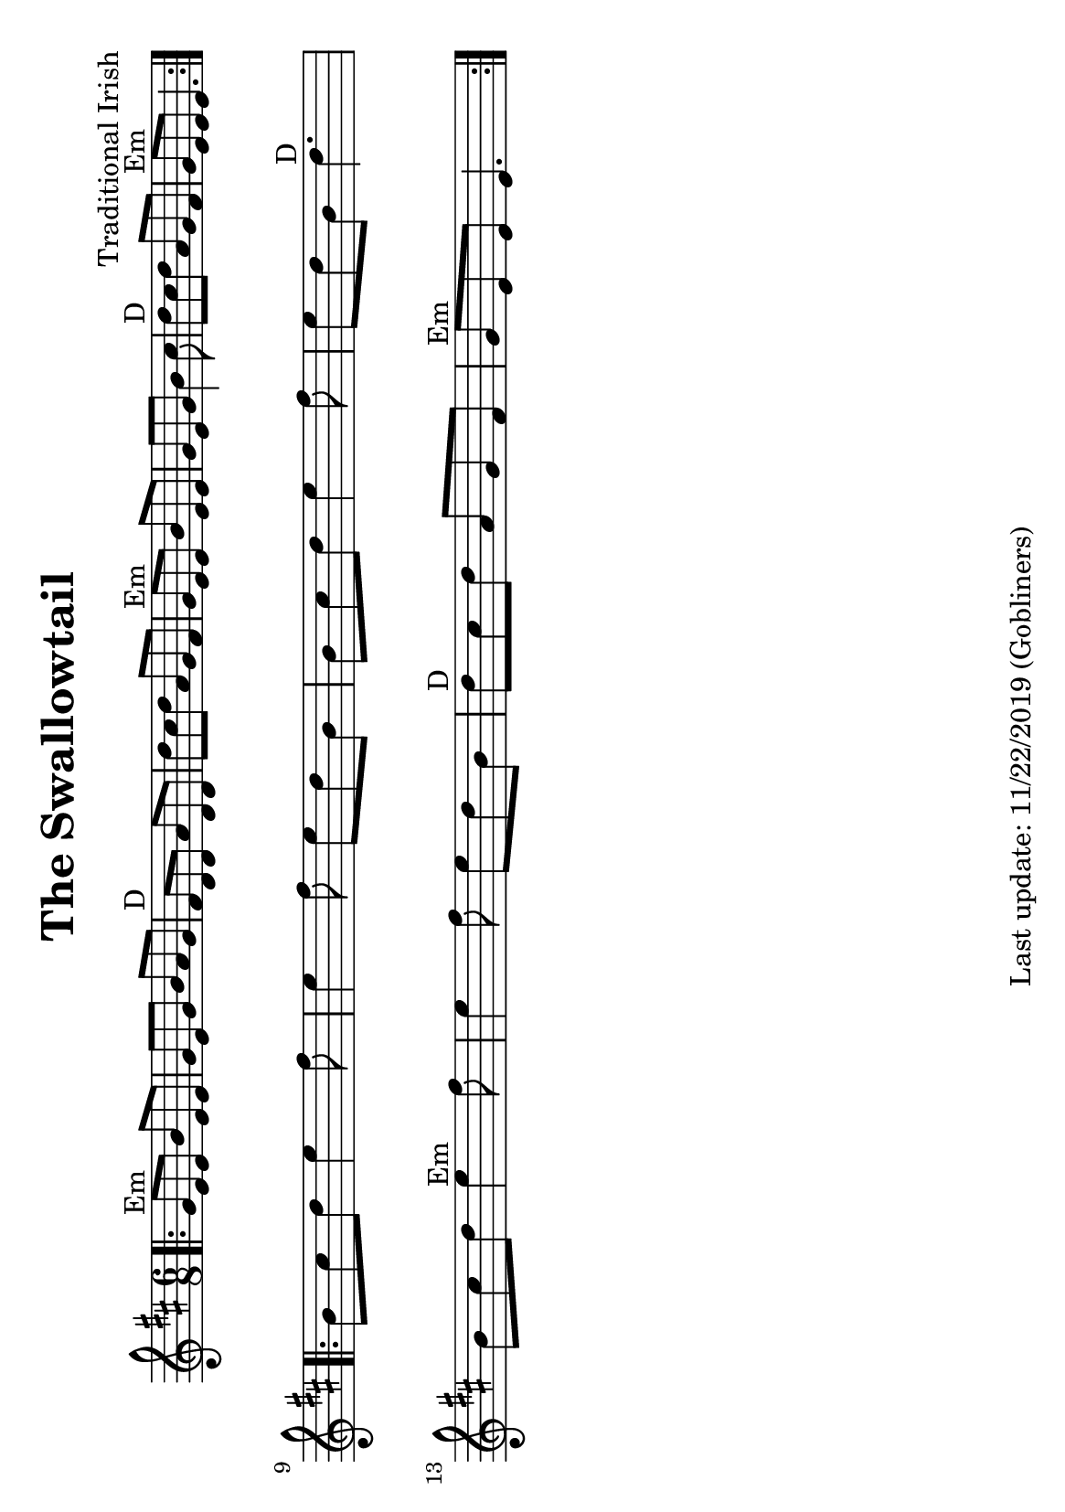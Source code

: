 %#(set-default-paper-size "a4" 'portrait)
#(set-default-paper-size "a5" 'landscape)
%#(set-global-staff-size 26)

\version "2.16.2"
\header {
  title = "The Swallowtail"
  arranger = "Traditional Irish"
  enteredby = "grerika @ github"
  tagline = "Last update: 11/22/2019 (Gobliners)"
}

global = {
  \key d \major
  \time 6/8
}


voice = \relative c' {
  \global
  \dynamicUp
  \bar ".|:" 
    g'8^Em e e b' e, e | g e g b a g | fis^D d d a' d, d | d' cis d a g fis | 
    g^Em e e b' e, e | g e g b4 cis8 | d8^D cis d a g fis | g^Em e e e4. |
  \bar ":|.|:"
  \break
    b'8 cis d e4 fis8 | e4 fis8 e d b | b cis d e4 fis8 | e d b d4.^D |
    \break
    b8 cis d e4^Em fis8 | e4 fis8 e d b | d^D cis d a g fis | g^Em e e e4. 
  \bar ":|."
}

\score {
  \new Staff { \voice }
  \layout { }
  \midi {
    \context {
      \voice
    }
    \tempo 2 = 90
  }
}